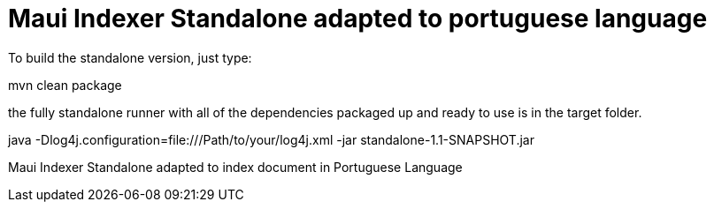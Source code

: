= Maui Indexer Standalone adapted to portuguese language

To build the standalone version, just type:

mvn clean package

the fully standalone runner with all of the dependencies packaged up and ready to use is in the target folder.

java -Dlog4j.configuration=file:///Path/to/your/log4j.xml -jar standalone-1.1-SNAPSHOT.jar

Maui Indexer Standalone adapted to index document in Portuguese Language
